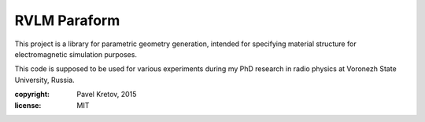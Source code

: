 RVLM Paraform
=============

This project is a library for parametric geometry generation, intended for
specifying material structure for electromagnetic simulation purposes.

This code is supposed to be used for various experiments during my PhD
research in radio physics at Voronezh State University, Russia.

:copyright: Pavel Kretov, 2015
:license: MIT

.. comment: toctree::
   :maxdepth: 2
   paraform-solid
   paraform-surface
   paraform-track


